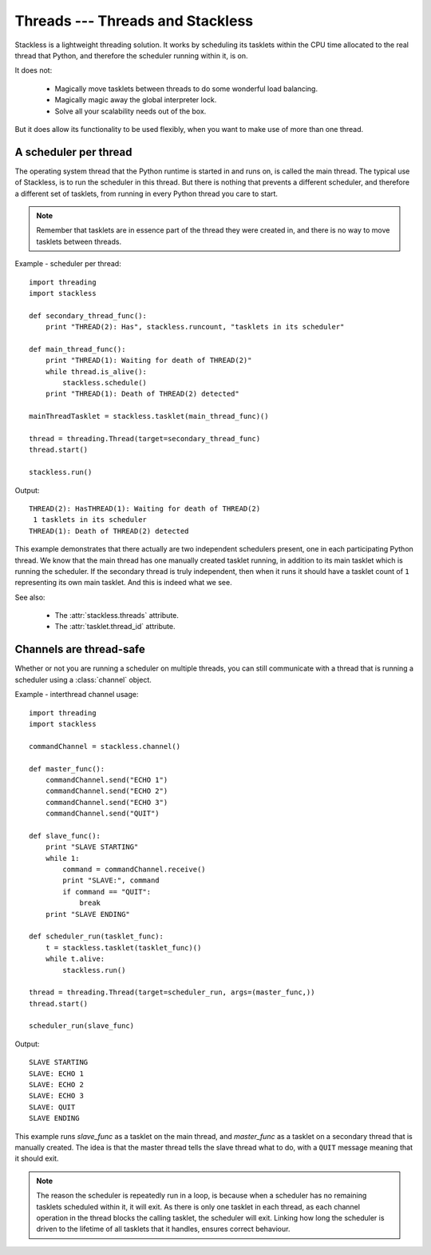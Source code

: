 .. _slp-threads:

*********************************
Threads --- Threads and Stackless
*********************************

Stackless is a lightweight threading solution.  It works by
scheduling its tasklets within the CPU time allocated to the real thread
that Python, and therefore the scheduler running within it, is on.

It does not:

 * Magically move tasklets between threads to do some wonderful
   load balancing.
 * Magically magic away the global interpreter lock.
 * Solve all your scalability needs out of the box.

But it does allow its functionality to be used flexibly, when you
want to make use of more than one thread.

----------------------
A scheduler per thread
----------------------

The operating system thread that the Python runtime is started in and runs on,
is called the main thread.  The typical use of Stackless, is to run the
scheduler in this thread.  But there is nothing that prevents a different
scheduler, and therefore a different set of tasklets, from running in every
Python thread you care to start.

.. note::

   Remember that tasklets are in essence part of the thread they were created
   in, and there is no way to move tasklets between threads.

Example - scheduler per thread::

    import threading
    import stackless
    
    def secondary_thread_func():
        print "THREAD(2): Has", stackless.runcount, "tasklets in its scheduler"
    
    def main_thread_func():
        print "THREAD(1): Waiting for death of THREAD(2)"
        while thread.is_alive():
            stackless.schedule()
        print "THREAD(1): Death of THREAD(2) detected"
    
    mainThreadTasklet = stackless.tasklet(main_thread_func)()
    
    thread = threading.Thread(target=secondary_thread_func)
    thread.start()
    
    stackless.run()

Output::

    THREAD(2): HasTHREAD(1): Waiting for death of THREAD(2)
     1 tasklets in its scheduler
    THREAD(1): Death of THREAD(2) detected

This example demonstrates that there actually are two independent schedulers
present, one in each participating Python thread.  We know that the main
thread has one manually created tasklet running, in addition to its main
tasklet which is running the scheduler.  If the secondary thread is truly
independent, then when it runs it should have a tasklet count of ``1``
representing its own main tasklet.  And this is indeed what we see.

See also:

  * The :attr:`stackless.threads` attribute.
  * The :attr:`tasklet.thread_id` attribute.

.. _slp-threads-channel:

------------------------
Channels are thread-safe
------------------------

Whether or not you are running a scheduler on multiple threads, you can still
communicate with a thread that is running a scheduler using a
:class:`channel` object.

Example - interthread channel usage::

    import threading
    import stackless
    
    commandChannel = stackless.channel()
    
    def master_func():
        commandChannel.send("ECHO 1")
        commandChannel.send("ECHO 2")
        commandChannel.send("ECHO 3")
        commandChannel.send("QUIT")
    
    def slave_func():
        print "SLAVE STARTING"
        while 1:
            command = commandChannel.receive()
            print "SLAVE:", command
            if command == "QUIT":
                break
        print "SLAVE ENDING"
    
    def scheduler_run(tasklet_func):
        t = stackless.tasklet(tasklet_func)()
        while t.alive:
            stackless.run()
    
    thread = threading.Thread(target=scheduler_run, args=(master_func,))
    thread.start()
   
    scheduler_run(slave_func)

Output::

    SLAVE STARTING
    SLAVE: ECHO 1
    SLAVE: ECHO 2
    SLAVE: ECHO 3
    SLAVE: QUIT
    SLAVE ENDING

This example runs *slave_func* as a tasklet on the main thread, and
*master_func* as a tasklet on a secondary thread that is manually created.
The idea is that the master thread tells the slave thread what to do, with
a ``QUIT`` message meaning that it should exit.

.. note::

    The reason the scheduler is repeatedly run in a loop, is because when a
    scheduler has no remaining tasklets scheduled within it, it will exit.
    As there is only one tasklet in each thread, as each channel operation in
    the thread blocks the calling tasklet, the scheduler will exit.  Linking
    how long the scheduler is driven to the lifetime of all tasklets that it
    handles, ensures correct behaviour.

